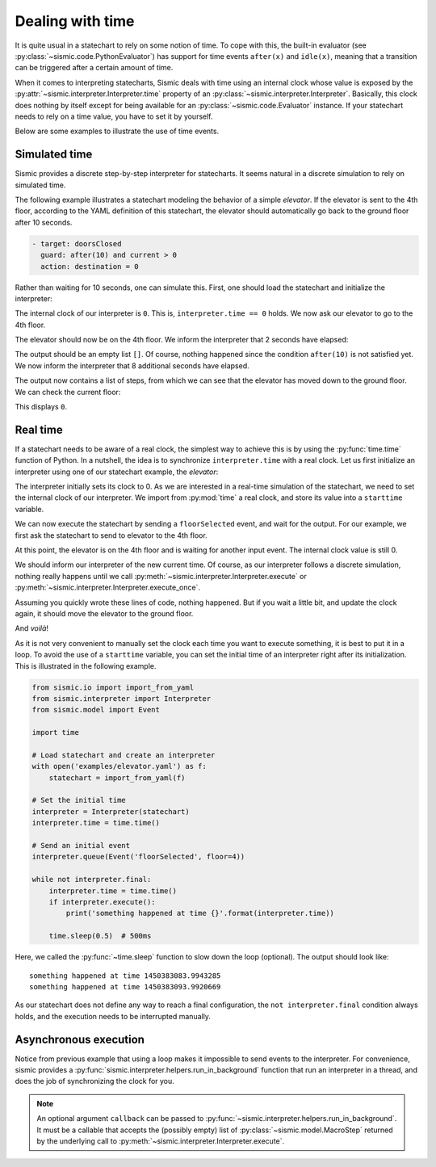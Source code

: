 
Dealing with time
=================

It is quite usual in a statechart to rely on some notion of time.
To cope with this, the built-in evaluator (see :py:class:`~sismic.code.PythonEvaluator`) has support for
time events ``after(x)`` and ``idle(x)``, meaning that a transition can be triggered after a certain amount of time.

When it comes to interpreting statecharts, Sismic deals with time using an internal clock whose value is exposed
by the :py:attr:`~sismic.interpreter.Interpreter.time` property of an :py:class:`~sismic.interpreter.Interpreter`.
Basically, this clock does nothing by itself except for being available for an
:py:class:`~sismic.code.Evaluator` instance.
If your statechart needs to rely on a time value, you have to set it by yourself.

Below are some examples to illustrate the use of time events.


Simulated time
--------------

Sismic provides a discrete step-by-step interpreter for statecharts.
It seems natural in a discrete simulation to rely on simulated time.

The following example illustrates a statechart modeling the behavior of a simple *elevator*.
If the elevator is sent to the 4th floor, according to the YAML definition of this statechart,
the elevator should automatically go back to the ground floor after 10 seconds.

.. code:: yaml

    - target: doorsClosed
      guard: after(10) and current > 0
      action: destination = 0

Rather than waiting for 10 seconds, one can simulate this.
First, one should load the statechart and initialize the interpreter:

.. testcode:: clock

    from sismic.io import import_from_yaml
    from sismic.interpreter import Interpreter
    from sismic.model import Event

    with open('examples/elevator/elevator.yaml') as f:
        statechart = import_from_yaml(f)

    interpreter = Interpreter(statechart)

The internal clock of our interpreter is ``0``.
This is, ``interpreter.time == 0`` holds.
We now ask our elevator to go to the 4th floor.

.. testcode:: clock

    interpreter.queue(Event('floorSelected', floor=4))
    interpreter.execute()

The elevator should now be on the 4th floor.
We inform the interpreter that 2 seconds have elapsed:

.. testcode:: clock

    interpreter.time += 2
    print(interpreter.execute())

.. testoutput:: clock
    :hide:

    []

The output should be an empty list ``[]``.
Of course, nothing happened since the condition ``after(10)`` is not
satisfied yet.
We now inform the interpreter that 8 additional seconds have elapsed.

.. testcode:: clock

    interpreter.time += 8
    print(interpreter.execute())

.. testoutput:: clock
    :hide:

    [MacroStep(10, [MicroStep(transition=Transition('doorsOpen', 'doorsClosed', event=None), entered_states=['doorsClosed'], exited_states=['doorsOpen'])]), MacroStep(10, [MicroStep(transition=Transition('doorsClosed', 'movingDown', event=None), entered_states=['moving', 'movingDown'], exited_states=['doorsClosed'])]), MacroStep(10, [MicroStep(transition=Transition('movingDown', 'movingDown', event=None), entered_states=['movingDown'], exited_states=['movingDown'])]), MacroStep(10, [MicroStep(transition=Transition('movingDown', 'movingDown', event=None), entered_states=['movingDown'], exited_states=['movingDown'])]), MacroStep(10, [MicroStep(transition=Transition('movingDown', 'movingDown', event=None), entered_states=['movingDown'], exited_states=['movingDown'])]), MacroStep(10, [MicroStep(transition=Transition('moving', 'doorsOpen', event=None), entered_states=['doorsOpen'], exited_states=['movingDown', 'moving'])])]

The output now contains a list of steps, from which we can see that the elevator has moved down to the ground floor.
We can check the current floor:

.. testcode:: clock

    print(interpreter.context.get('current'))

.. testoutput:: clock
    :hide:

    0

This displays ``0``.

Real time
---------

If a statechart needs to be aware of a real clock, the simplest way to achieve this is by using
the :py:func:`time.time` function of Python.
In a nutshell, the idea is to synchronize ``interpreter.time`` with a real clock.
Let us first initialize an interpreter using one of our statechart example, the *elevator*:

.. testcode:: realclock

    from sismic.io import import_from_yaml
    from sismic.interpreter import Interpreter
    from sismic.model import Event

    with open('examples/elevator/elevator.yaml') as f:
        statechart = import_from_yaml(f)

    interpreter = Interpreter(statechart)

The interpreter initially sets its clock to 0.
As we are interested in a real-time simulation of the statechart,
we need to set the internal clock of our interpreter.
We import from :py:mod:`time` a real clock,
and store its value into a ``starttime`` variable.

.. testcode:: realclock

    import time
    starttime = time.time()

We can now execute the statechart by sending a ``floorSelected`` event, and wait for the output.
For our example, we first ask the statechart to send to elevator to the 4th floor.

.. testcode:: realclock

    interpreter.queue(Event('floorSelected', floor=4))
    interpreter.execute()
    print('Current floor:', interpreter.context.get('current'))
    print('Current time:', interpreter.time)

At this point, the elevator is on the 4th floor and is waiting for another input event.
The internal clock value is still 0.

.. testoutput:: realclock

    Current floor: 4
    Current time: 0

We should inform our interpreter of the new current time.
Of course, as our interpreter follows a discrete simulation, nothing really happens until we call
:py:meth:`~sismic.interpreter.Interpreter.execute` or :py:meth:`~sismic.interpreter.Interpreter.execute_once`.

.. testcode:: realclock

    interpreter.time = time.time() - starttime
    # Does nothing if (time.time() - starttime) is less than 10!
    interpreter.execute()

Assuming you quickly wrote these lines of code, nothing happened.
But if you wait a little bit, and update the clock again, it should move the elevator to the ground floor.

.. testcode:: realclock

    interpreter.time = time.time() - starttime
    interpreter.execute()

And *voilà*!

As it is not very convenient to manually set the clock each time you want to execute something, it is best to
put it in a loop. To avoid the use of a ``starttime`` variable, you can set the initial time of an interpreter
right after its initialization.
This is illustrated in the following example.

.. code:: python

    from sismic.io import import_from_yaml
    from sismic.interpreter import Interpreter
    from sismic.model import Event

    import time

    # Load statechart and create an interpreter
    with open('examples/elevator.yaml') as f:
        statechart = import_from_yaml(f)

    # Set the initial time
    interpreter = Interpreter(statechart)
    interpreter.time = time.time()

    # Send an initial event
    interpreter.queue(Event('floorSelected', floor=4))

    while not interpreter.final:
        interpreter.time = time.time()
        if interpreter.execute():
            print('something happened at time {}'.format(interpreter.time))

        time.sleep(0.5)  # 500ms

Here, we called the :py:func:`~time.sleep` function to slow down the loop (optional).
The output should look like::

    something happened at time 1450383083.9943285
    something happened at time 1450383093.9920669

As our statechart does not define any way to reach a final configuration,
the ``not interpreter.final`` condition always holds,
and the execution needs to be interrupted manually.


Asynchronous execution
----------------------

Notice from previous example that using a loop makes it impossible to send events to the interpreter.
For convenience, sismic provides a :py:func:`sismic.interpreter.helpers.run_in_background`
function that run an interpreter in a thread, and does the job of synchronizing the clock for you.



.. note:: An optional argument ``callback`` can be passed to :py:func:`~sismic.interpreter.helpers.run_in_background`.
    It must be a callable that accepts the (possibly empty) list of :py:class:`~sismic.model.MacroStep` returned by 
    the underlying call to :py:meth:`~sismic.interpreter.Interpreter.execute`. 
